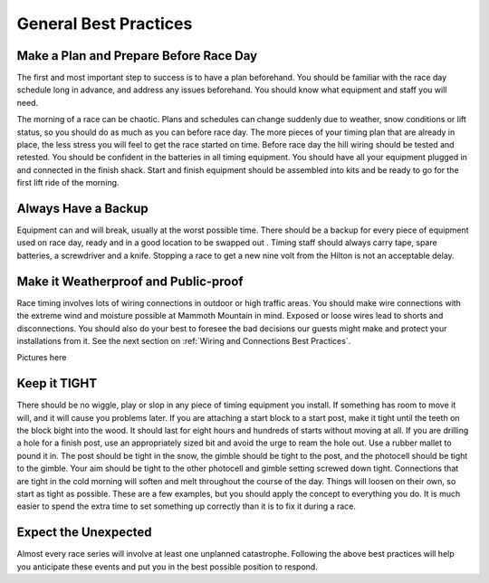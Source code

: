----------------------
General Best Practices
----------------------


Make a Plan and Prepare Before Race Day
---------------------------------------
The first and most important step to success is to have a plan beforehand. You should be familiar with the race day schedule long in advance, and address any issues beforehand. You should know what equipment and staff you will need.

The morning of a race can be chaotic. Plans and schedules can change suddenly due to weather, snow conditions or lift status, so you should do as much as you can before race day. The more pieces of your timing plan that are already in place, the less stress you will feel to get the race started on time. Before race day the hill wiring should be tested and retested. You should be confident in the batteries in all timing equipment. You should have all your equipment plugged in and connected in the finish shack. Start and finish equipment should be assembled into kits and be ready to go for the first lift ride of the morning.

Always Have a Backup
--------------------
Equipment can and will break, usually at the worst possible time. There should be a backup for every piece of equipment used on race day, ready and in a good location to be swapped out . Timing staff should always carry tape, spare batteries, a screwdriver and a knife. Stopping a race to get a new nine volt from the Hilton is not an acceptable delay.

Make it Weatherproof and Public-proof
-------------------------------------
Race timing involves lots of wiring connections in outdoor or high traffic areas. You should make wire connections with the extreme wind and moisture possible at Mammoth Mountain in mind. Exposed or loose wires lead to shorts and disconnections. You should also do your best to foresee the bad decisions our guests might make and protect your installations from it. See the next section on :ref:`Wiring and Connections Best Practices`.

Pictures here

Keep it TIGHT
-------------
There should be no wiggle, play or slop in any piece of timing equipment you install. If something has room to move it will, and it will cause you problems later. If you are attaching a start block to a start post, make it tight until the teeth on the block bight into the wood. It should last for eight hours and hundreds of starts without moving at all. If you are drilling a hole for a finish post, use an appropriately sized bit and avoid the urge to ream the hole out. Use a rubber mallet to pound it in. The post should be tight in the snow, the gimble should be tight to the post, and the photocell should be tight to the gimble. Your aim should be tight to the other photocell and gimble setting screwed down tight. Connections that are tight in the cold morning will soften and melt throughout the course of the day. Things will loosen on their own, so start as tight as possible. These are a few examples, but you should apply the concept to everything you do. It is much easier to spend the extra time to set something up correctly than it is to fix it during a race.

Expect the Unexpected
---------------------
Almost every race series will involve at least one unplanned catastrophe. Following the above best practices will help you anticipate these events and put you in the best possible position to respond.